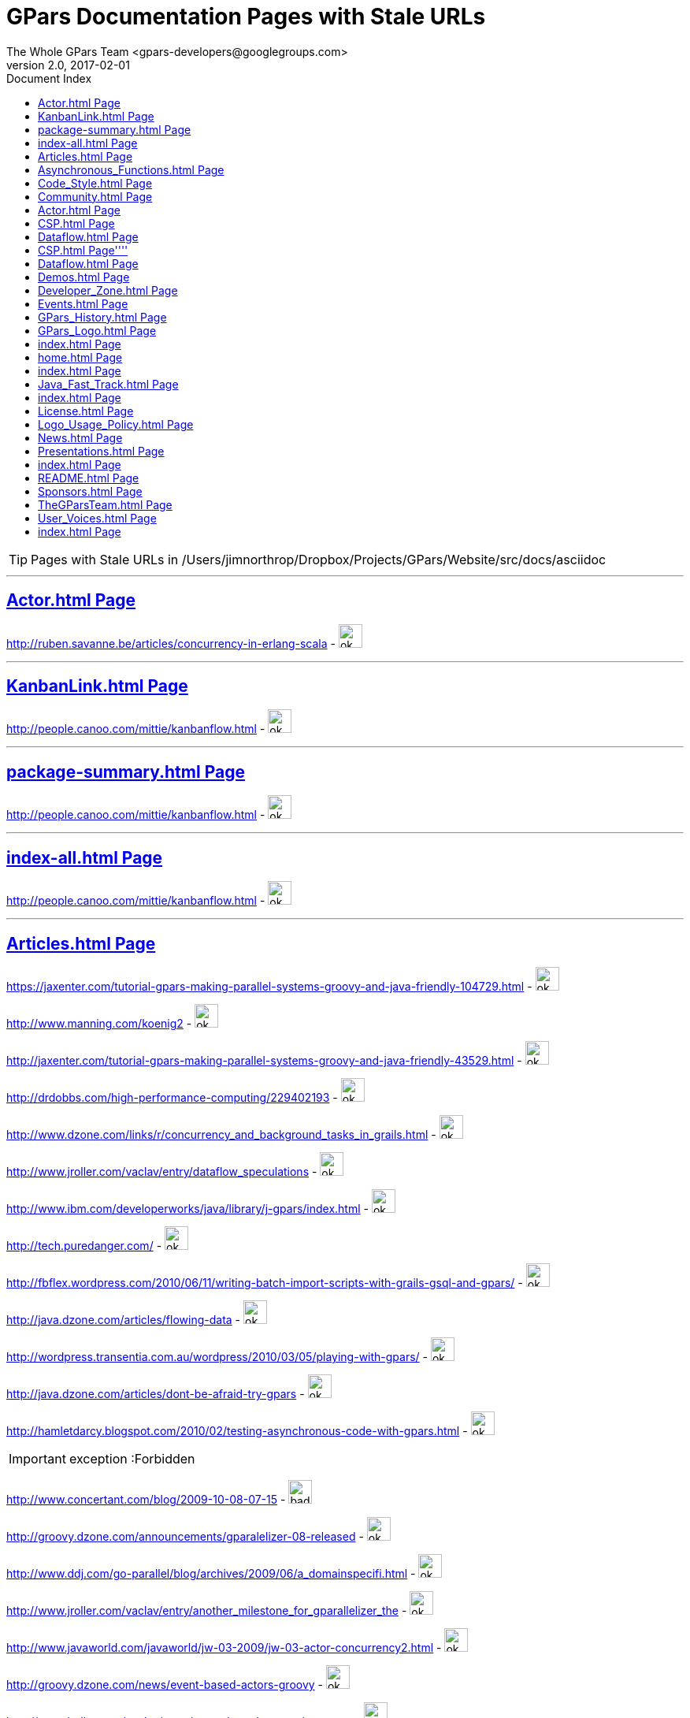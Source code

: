 = GPars - Groovy Parallel Systems
The Whole GPars Team <gpars-developers@googlegroups.com> 
v2.0, 2017-02-01
:linkattrs:
:linkcss:
:toc: right
:toc-title: Document Index
:icons: font
:source-highlighter: coderay
:docslink: http://www.gpars.web/[GPars Documentation]
:description: GPars is a multi-paradigm concurrency framework offering several mutually cooperating high-level concurrency abstractions.
:doctitle: GPars Documentation Pages with Stale URLs

TIP: Pages with Stale URLs in /Users/jimnorthrop/Dropbox/Projects/GPars/Website/src/docs/asciidoc

''''


== link:./actor.html[Actor.html Page]


http://ruben.savanne.be/articles/concurrency-in-erlang-scala[http://ruben.savanne.be/articles/concurrency-in-erlang-scala] - image:./images/checkmarkgreen.png[ok,30,30]

''''

== link:./kanbanlink.html[KanbanLink.html Page]


 
http://people.canoo.com/mittie/kanbanflow.html[http://people.canoo.com/mittie/kanbanflow.html] - image:./images/checkmarkgreen.png[ok,30,30]

''''

== link:./package-summary.html[package-summary.html Page]


 
http://people.canoo.com/mittie/kanbanflow.html[http://people.canoo.com/mittie/kanbanflow.html] - image:./images/checkmarkgreen.png[ok,30,30]

''''

== link:./index-all.html[index-all.html Page]


 
http://people.canoo.com/mittie/kanbanflow.html[http://people.canoo.com/mittie/kanbanflow.html] - image:./images/checkmarkgreen.png[ok,30,30]

''''

== link:./articles.html[Articles.html Page]
 
https://jaxenter.com/tutorial-gpars-making-parallel-systems-groovy-and-java-friendly-104729.html[https://jaxenter.com/tutorial-gpars-making-parallel-systems-groovy-and-java-friendly-104729.html] - image:./images/checkmarkgreen.png[ok,30,30]

 
http://www.manning.com/koenig2[http://www.manning.com/koenig2] - image:./images/checkmarkgreen.png[ok,30,30]

 
http://jaxenter.com/tutorial-gpars-making-parallel-systems-groovy-and-java-friendly-43529.html[http://jaxenter.com/tutorial-gpars-making-parallel-systems-groovy-and-java-friendly-43529.html] - image:./images/checkmarkgreen.png[ok,30,30]

 
http://drdobbs.com/high-performance-computing/229402193[http://drdobbs.com/high-performance-computing/229402193] - image:./images/checkmarkgreen.png[ok,30,30]

 
http://www.dzone.com/links/r/concurrency_and_background_tasks_in_grails.html[http://www.dzone.com/links/r/concurrency_and_background_tasks_in_grails.html] - image:./images/checkmarkgreen.png[ok,30,30]

http://www.jroller.com/vaclav/entry/dataflow_speculations[http://www.jroller.com/vaclav/entry/dataflow_speculations] - image:./images/checkmarkgreen.png[ok,30,30]

 
http://www.ibm.com/developerworks/java/library/j-gpars/index.html[http://www.ibm.com/developerworks/java/library/j-gpars/index.html] - image:./images/checkmarkgreen.png[ok,30,30]

 
http://tech.puredanger.com/[http://tech.puredanger.com/] - image:./images/checkmarkgreen.png[ok,30,30]

 
http://fbflex.wordpress.com/2010/06/11/writing-batch-import-scripts-with-grails-gsql-and-gpars/[http://fbflex.wordpress.com/2010/06/11/writing-batch-import-scripts-with-grails-gsql-and-gpars/] - image:./images/checkmarkgreen.png[ok,30,30]

http://java.dzone.com/articles/flowing-data[http://java.dzone.com/articles/flowing-data] - image:./images/checkmarkgreen.png[ok,30,30]

 
http://wordpress.transentia.com.au/wordpress/2010/03/05/playing-with-gpars/[http://wordpress.transentia.com.au/wordpress/2010/03/05/playing-with-gpars/] - image:./images/checkmarkgreen.png[ok,30,30]

http://java.dzone.com/articles/dont-be-afraid-try-gpars[http://java.dzone.com/articles/dont-be-afraid-try-gpars] - image:./images/checkmarkgreen.png[ok,30,30]

 
http://hamletdarcy.blogspot.com/2010/02/testing-asynchronous-code-with-gpars.html[http://hamletdarcy.blogspot.com/2010/02/testing-asynchronous-code-with-gpars.html] - image:./images/checkmarkgreen.png[ok,30,30]

IMPORTANT: exception :Forbidden


http://www.concertant.com/blog/2009-10-08-07-15[http://www.concertant.com/blog/2009-10-08-07-15] - image:./images/redcross.png[bad,30,30]

http://groovy.dzone.com/announcements/gparalelizer-08-released[http://groovy.dzone.com/announcements/gparalelizer-08-released] - image:./images/checkmarkgreen.png[ok,30,30]

 
http://www.ddj.com/go-parallel/blog/archives/2009/06/a_domainspecifi.html[http://www.ddj.com/go-parallel/blog/archives/2009/06/a_domainspecifi.html] - image:./images/checkmarkgreen.png[ok,30,30]

http://www.jroller.com/vaclav/entry/another_milestone_for_gparallelizer_the[http://www.jroller.com/vaclav/entry/another_milestone_for_gparallelizer_the] - image:./images/checkmarkgreen.png[ok,30,30]

 
http://www.javaworld.com/javaworld/jw-03-2009/jw-03-actor-concurrency2.html[http://www.javaworld.com/javaworld/jw-03-2009/jw-03-actor-concurrency2.html] - image:./images/checkmarkgreen.png[ok,30,30]

http://groovy.dzone.com/news/event-based-actors-groovy[http://groovy.dzone.com/news/event-based-actors-groovy] - image:./images/checkmarkgreen.png[ok,30,30]

http://www.jroller.com/vaclav/entry/event_based_actors_in_groovy[http://www.jroller.com/vaclav/entry/event_based_actors_in_groovy] - image:./images/checkmarkgreen.png[ok,30,30]

http://www.jroller.com/vaclav/entry/groovy_actors_in_gparallelizer_concurrency[http://www.jroller.com/vaclav/entry/groovy_actors_in_gparallelizer_concurrency] - image:./images/checkmarkgreen.png[ok,30,30]

http://www.jroller.com/vaclav/entry/gparallelizer_made_available[http://www.jroller.com/vaclav/entry/gparallelizer_made_available] - image:./images/checkmarkgreen.png[ok,30,30]

''''

== link:./asynchronous_functions.html[Asynchronous_Functions.html Page]


 
http://gparsdocs.de.a9sapp.eu/guide/#_asynchronous_invocations[http://gparsdocs.de.a9sapp.eu/guide/#_asynchronous_invocations] - image:./images/checkmarkgreen.png[ok,30,30]

''''

== link:./code_style.html[Code_Style.html Page]


http://teamcity.jetbrains.com/viewType.html?buildTypeId=bt183&amp;tab=buildTypeStatusDiv[http://teamcity.jetbrains.com/viewType.html?buildTypeId=bt183&amp;tab=buildTypeStatusDiv] - image:./images/redcross.png[bad,30,30]

''''

== link:./community.html[Community.html Page]


 
https://groups.google.com/forum/\#!forum/gpars-users[https://groups.google.com/forum/#!forum/gpars-users] - image:./images/checkmarkgreen.png[ok,30,30]

 
http://gpars-user-mailing-list.19372.n3.nabble.com/[http://gpars-user-mailing-list.19372.n3.nabble.com/] - image:./images/checkmarkgreen.png[ok,30,30]

 
https://groups.google.com/forum/\#!forum/gpars-developers[https://groups.google.com/forum/#!forum/gpars-developers] - image:./images/checkmarkgreen.png[ok,30,30]

 
http://gpars-developer-list.729030.n3.nabble.com/[http://gpars-developer-list.729030.n3.nabble.com/] - image:./images/checkmarkgreen.png[ok,30,30]

 
https://github.com/GPars/GPars[https://github.com/GPars/GPars] - image:./images/checkmarkgreen.png[ok,30,30]

 
https://www.facebook.com/GParsSolutions/[https://www.facebook.com/GParsSolutions/] - image:./images/checkmarkgreen.png[ok,30,30]

 
https://groups.google.com/forum/\#!forum/gpars-users[https://groups.google.com/forum/#!forum/gpars-users] - image:./images/checkmarkgreen.png[ok,30,30]

 
http://n3.nabble.com/GPars-user-mailing-list-f19372.html[http://n3.nabble.com/GPars-user-mailing-list-f19372.html] - image:./images/redcross.png[bad,30,30]

http://jira.codehaus.org/browse/GPARS[http://jira.codehaus.org/browse/GPARS] - image:./images/redcross.png[bad,30,30]

 
https://github.com/GPars/GPars[https://github.com/GPars/GPars] - image:./images/checkmarkgreen.png[ok,30,30]

''''

== link:./actor.html[Actor.html Page]


http://ruben.savanne.be/articles/concurrency-in-erlang-scala[http://ruben.savanne.be/articles/concurrency-in-erlang-scala] - image:./images/checkmarkgreen.png[ok,30,30]

''''

== link:./csp.html[CSP.html Page]


 
http://en.wikipedia.org/wiki/Communicating_sequential_processes[http://en.wikipedia.org/wiki/Communicating_sequential_processes] - image:./images/checkmarkgreen.png[ok,30,30]

''''

== link:./dataflow.html[Dataflow.html Page]
 
http://www.jonasboner.com[http://www.jonasboner.com] - image:./images/checkmarkgreen.png[ok,30,30]

 
https://github.com/jboner/scala-dataflow/[https://github.com/jboner/scala-dataflow/] - image:./images/checkmarkgreen.png[ok,30,30]

 
http://jonasboner.com/talks.html[http://jonasboner.com/talks.html] - image:./images/redcross.png[bad,30,30]

http://github.com/larrytheliquid/dataflow/tree/master[http://github.com/larrytheliquid/dataflow/tree/master] - image:./images/checkmarkgreen.png[ok,30,30]

== link:./csp.html[CSP.html Page]''''
 
http://en.wikipedia.org/wiki/Communicating_sequential_processes[http://en.wikipedia.org/wiki/Communicating_sequential_processes] - image:./images/checkmarkgreen.png[ok,30,30]

''''

== link:./dataflow.html[Dataflow.html Page]
 
http://www.jonasboner.com[http://www.jonasboner.com] - image:./images/checkmarkgreen.png[ok,30,30]
 
https://github.com/jboner/scala-dataflow/[https://github.com/jboner/scala-dataflow/] - image:./images/checkmarkgreen.png[ok,30,30]

 
http://jonasboner.com/talks.html[http://jonasboner.com/talks.html] - image:./images/checkmarkgreen.png[ok,30,30]

http://github.com/larrytheliquid/dataflow/tree/master[http://github.com/larrytheliquid/dataflow/tree/master] - image:./images/checkmarkgreen.png[ok,30,30]

''''

== link:./demos.html[Demos.html Page]


 
http://gparsdocs.de.a9sapp.eu/Download.html[http://gparsdocs.de.a9sapp.eu/Download.html] - image:./images/checkmarkgreen.png[ok,30,30]

 
http://gparsdocs.de.a9sapp.eu/Download.html[http://gparsdocs.de.a9sapp.eu/Download.html] - image:./images/checkmarkgreen.png[ok,30,30]


''''

== link:./developer_zone.html[Developer_Zone.html Page]


 
https://travis-ci.org/GPars/GPars[https://travis-ci.org/GPars/GPars] - image:./images/checkmarkgreen.png[ok,30,30]

 
https://travis-ci.org/GPars/GPars.svg?branch=master[https://travis-ci.org/GPars/GPars.svg?branch=master] - image:./images/checkmarkgreen.png[ok,30,30]

 
https://snap-ci.com/GPars/GPars/branch/master[https://snap-ci.com/GPars/GPars/branch/master] - image:./images/checkmarkgreen.png[ok,30,30]

 
https://snap-ci.com/GPars/GPars/branch/master/build_image[https://snap-ci.com/GPars/GPars/branch/master/build_image] - image:./images/checkmarkgreen.png[ok,30,30]

http://teamcity.jetbrains.com/project.html?projectId=GPars[http://teamcity.jetbrains.com/project.html?projectId=GPars] - image:./images/redcross.png[bad,30,30] - needs logon

http://jira.codehaus.org/browse/GPARS[http://jira.codehaus.org/browse/GPARS] - image:./images/redcross.png[bad,30,30]

 
https://github.com/GPars/GPars[https://github.com/GPars/GPars] - image:./images/checkmarkgreen.png[ok,30,30]

 
https://github.com/GPars/GPars.git[https://github.com/GPars/GPars.git] - image:./images/checkmarkgreen.png[ok,30,30]

IMPORTANT: exception :Forbidden


http://repo1.maven.org/maven2/org/codehaus/gpars/gpars/[http://repo1.maven.org/maven2/org/codehaus/gpars/gpars/] - image:./images/checkmarkgreen.png[ok,30,30] - overview page

 
http://www.anyclient.com/download.html[http://www.anyclient.com/download.html] - image:./images/checkmarkgreen.png[ok,30,30]

http://www.gpars.org/guide/[http://www.gpars.org/guide/] - image:./images/redcross.png[bad,30,30] - /guide URL not setup yet

 
https://groups.google.com/forum/\#!forum/gpars-users[https://groups.google.com/forum/#!forum/gpars-users] - image:./images/checkmarkgreen.png[ok,30,30]

 
https://groups.google.com/forum/\#!forum/gpars-developers[https://groups.google.com/forum/#!forum/gpars-developers] - image:./images/checkmarkgreen.png[ok,30,30]


''''

== link:./events.html[Events.html Page]
 
http://greach.es/[http://greach.es/] - image:./images/checkmarkgreen.png[ok,30,30]
 
http://greach.es/[http://greach.es/] - image:./images/checkmarkgreen.png[ok,30,30]

http://skillsmatter.com/podcast/groovy-grails/gpars-vs-wild[http://skillsmatter.com/podcast/groovy-grails/gpars-vs-wild] - image:./images/checkmarkgreen.png[ok,30,30]

 
http://gotocon.com/prague-2011/[http://gotocon.com/prague-2011/] - image:./images/checkmarkgreen.png[ok,30,30]

 
http://gotocon.com/prague-2011/presentation/Unleash%20your%20processor%28s%29[http://gotocon.com/prague-2011/presentation/Unleash%20your%20processor%28s%29] - image:./images/checkmarkgreen.png[ok,30,30]

 
http://gotocon.com/prague-2011/presentation/Groovy%20actors%20and%20concurrent%20dataflow%20with%20GPars[http://gotocon.com/prague-2011/presentation/Groovy%20actors%20and%20concurrent%20dataflow%20with%20GPars] - image:./images/checkmarkgreen.png[ok,30,30]

 
http://2011.geecon.org/main/home[http://2011.geecon.org/main/home] - image:./images/checkmarkgreen.png[ok,30,30]

http://eu.gr8conf.org/eu2010/agenda/index[http://eu.gr8conf.org/eu2010/agenda/index] - image:./images/redcross.png[bad,30,30]

 
http://2010.geecon.org/main/home[http://2010.geecon.org/main/home] - image:./images/checkmarkgreen.png[ok,30,30]

 
http://www.jfokus.se/jfokus/speakers.jsp#V%C3%A1clav%20Pech[http://www.jfokus.se/jfokus/speakers.jsp#V%C3%A1clav%20Pech] - image:./images/checkmarkgreen.png[ok,30,30]

 
http://www.jfokus.se/jfokus/speakers.jsp#Vaclav%20Pech[http://www.jfokus.se/jfokus/speakers.jsp#Vaclav%20Pech] - image:./images/checkmarkgreen.png[ok,30,30]

 
http://www.jax.de[http://www.jax.de] - image:./images/checkmarkgreen.png[ok,30,30] - in German

http://www.devoxx.com/display/DV09/Quickie+Day+1[http://www.devoxx.com/display/DV09/Quickie+Day+1] - image:./images/redcross.png[bad,30,30]

''''

== link:./gpars_history.html[GPars_History.html Page]


 
http://www.vaclavpech.eu/index.html[http://www.vaclavpech.eu/index.html] - image:./images/checkmarkgreen.png[ok,30,30]

 
http://code.google.com/p/gparallelizer/[http://code.google.com/p/gparallelizer/] - image:./images/checkmarkgreen.png[ok,30,30]

 
http://jonasboner.com/[http://jonasboner.com/] - image:./images/checkmarkgreen.png[ok,30,30]

 
http://www.cs.kent.ac.uk/projects/ofa/jcsp/[http://www.cs.kent.ac.uk/projects/ofa/jcsp/] - image:./images/checkmarkgreen.png[ok,30,30]

''''

== link:./gpars_logo.html[GPars_Logo.html Page]


 
https://github.com/GPars/GPars/blob/master/artwork/gpars-logo.PNG[https://github.com/GPars/GPars/blob/master/artwork/gpars-logo.PNG] - image:./images/checkmarkgreen.png[ok,30,30]

 
https://github.com/GPars/GPars/blob/master/artwork/gpars-rgb.svg[https://github.com/GPars/GPars/blob/master/artwork/gpars-rgb.svg] - image:./images/checkmarkgreen.png[ok,30,30]

 
https://github.com/GPars/GPars/blob/master/artwork/GPars_logo.zip[https://github.com/GPars/GPars/blob/master/artwork/GPars_logo.zip] - image:./images/checkmarkgreen.png[ok,30,30]

''''

== link:./index.html[index.html Page]


 
http://gpars.org[http://gpars.org] - image:./images/checkmarkgreen.png[ok,30,30]

 
http://www.apache.org/licenses/LICENSE-2.0.html[http://www.apache.org/licenses/LICENSE-2.0.html] - image:./images/checkmarkgreen.png[ok,30,30]

 
http://groovy-lang.org/download.html[http://groovy-lang.org/download.html] - image:./images/checkmarkgreen.png[ok,30,30]

 
http://www.jetbrains.net/confluence/display/GRVY/Scripting+IDE+for+DSL+awareness[http://www.jetbrains.net/confluence/display/GRVY/Scripting+IDE+for+DSL+awareness] - image:./images/checkmarkgreen.png[ok,30,30]

http://groovy.dzone.com/articles/parallelize-your-arrays-with-j[http://groovy.dzone.com/articles/parallelize-your-arrays-with-j] - image:./images/checkmarkgreen.png[ok,30,30]

 
http://github.com/thevery[http://github.com/thevery] - image:./images/checkmarkgreen.png[ok,30,30]

 
https://en.wikipedia.org/wiki/Java_concurrency[https://en.wikipedia.org/wiki/Java_concurrency] - image:./images/checkmarkgreen.png[ok,30,30]

 
https://en.wikipedia.org/wiki/Java_concurrency[https://en.wikipedia.org/wiki/Java_concurrency] - image:./images/checkmarkgreen.png[ok,30,30]

 
https://en.wikipedia.org/wiki/Java_concurrency[https://en.wikipedia.org/wiki/Java_concurrency] - image:./images/checkmarkgreen.png[ok,30,30]

 
http://blog.krecan.net/2011/03/27/visualizing-forkjoin/[http://blog.krecan.net/2011/03/27/visualizing-forkjoin/] - image:./images/checkmarkgreen.png[ok,30,30]

 
http://www.cs.kent.ac.uk/projects/ofa/jcsp/[http://www.cs.kent.ac.uk/projects/ofa/jcsp/] - image:./images/checkmarkgreen.png[ok,30,30]

 
http://www.soc.napier.ac.uk/\~cs10/#_Toc271192596[http://www.soc.napier.ac.uk/~cs10/#_Toc271192596] - image:./images/checkmarkgreen.png[ok,30,30]

http://ruben.savanne.be/articles/concurrency-in-erlang-scala[http://ruben.savanne.be/articles/concurrency-in-erlang-scala] - image:./images/checkmarkgreen.png[ok,30,30]

 
http://en.wikipedia.org/wiki/Sieve_of_Eratosthenes[http://en.wikipedia.org/wiki/Sieve_of_Eratosthenes] - image:./images/checkmarkgreen.png[ok,30,30]

 
http://en.wikipedia.org/wiki/Sleeping_barber_problem[http://en.wikipedia.org/wiki/Sleeping_barber_problem] - image:./images/checkmarkgreen.png[ok,30,30]

 
http://en.wikipedia.org/wiki/Dining_philosophers_problem[http://en.wikipedia.org/wiki/Dining_philosophers_problem] - image:./images/checkmarkgreen.png[ok,30,30]

 
http://fupeg.blogspot.com/2009/06/scala-concurrency.html[http://fupeg.blogspot.com/2009/06/scala-concurrency.html] - image:./images/checkmarkgreen.png[ok,30,30]

 
http://www.jonasboner.com[http://www.jonasboner.com] - image:./images/checkmarkgreen.png[ok,30,30]

http://blog.jcoglan.com/2013/03/30/callbacks-are-imperative-promises-are-functional-nodes-biggest-missed-opportunity/[http://blog.jcoglan.com/2013/03/30/callbacks-are-imperative-promises-are-functional-nodes-biggest-missed-opportunity/] - image:./images/checkmarkgreen.png[ok,30,30]

 
http://github.com/jboner/scala-dataflow/tree/f9a38992f5abed4df0b12f6a5293f703aa04dc33/src[http://github.com/jboner/scala-dataflow/tree/f9a38992f5abed4df0b12f6a5293f703aa04dc33/src] - image:./images/checkmarkgreen.png[ok,30,30]

http://jonasboner.com/talks/state_youre_doing_it_wrong/html/all.html[http://jonasboner.com/talks/state_youre_doing_it_wrong/html/all.html] - image:./images/redcross.png[bad,30,30]

http://github.com/larrytheliquid/dataflow/tree/master[http://github.com/larrytheliquid/dataflow/tree/master] - image:./images/checkmarkgreen.png[ok,30,30]

 
http://people.canoo.com/mittie/kanbanflow.html[http://people.canoo.com/mittie/kanbanflow.html] - image:./images/checkmarkgreen.png[ok,30,30]

 
https://github.com/GPars/GPars/blob/master/src/test/groovy/groovyx/gpars/dataflow/KanbanFlowTest.groovy[https://github.com/GPars/GPars/blob/master/src/test/groovy/groovyx/gpars/dataflow/KanbanFlowTest.groovy] - image:./images/checkmarkgreen.png[ok,30,30]

 
https://github.com/GPars/GPars/blob/master/src/test/groovy/groovyx/gpars/samples/dataflow/kanban/DemoKanbanFlow.groovy[https://github.com/GPars/GPars/blob/master/src/test/groovy/groovyx/gpars/samples/dataflow/kanban/DemoKanbanFlow.groovy] - image:./images/checkmarkgreen.png[ok,30,30]

 
https://github.com/GPars/GPars/blob/master/src/test/groovy/groovyx/gpars/samples/dataflow/kanban/DemoKanbanFlowBroadcast.groovy[https://github.com/GPars/GPars/blob/master/src/test/groovy/groovyx/gpars/samples/dataflow/kanban/DemoKanbanFlowBroadcast.groovy] - image:./images/checkmarkgreen.png[ok,30,30]

 
https://github.com/GPars/GPars/blob/master/src/test/groovy/groovyx/gpars/samples/dataflow/kanban/DemoKanbanFlowCycle.groovy[https://github.com/GPars/GPars/blob/master/src/test/groovy/groovyx/gpars/samples/dataflow/kanban/DemoKanbanFlowCycle.groovy] - image:./images/checkmarkgreen.png[ok,30,30]

 
https://github.com/GPars/GPars/blob/master/src/test/groovy/groovyx/gpars/samples/dataflow/kanban/DemoKanbanLazyPrimeSequenceLoops.groovy[https://github.com/GPars/GPars/blob/master/src/test/groovy/groovyx/gpars/samples/dataflow/kanban/DemoKanbanLazyPrimeSequenceLoops.groovy] - image:./images/checkmarkgreen.png[ok,30,30]

 
https://github.com/pveentjer/Multiverse[https://github.com/pveentjer/Multiverse] - image:./images/checkmarkgreen.png[ok,30,30]

 
https://github.com/pveentjer/Multiverse[https://github.com/pveentjer/Multiverse] - image:./images/checkmarkgreen.png[ok,30,30]

 
https://developers.google.com/appengine/[https://developers.google.com/appengine/] - image:./images/checkmarkgreen.png[ok,30,30]

 
https://developers.google.com/appengine/[https://developers.google.com/appengine/] - image:./images/checkmarkgreen.png[ok,30,30]

 
https://github.com/musketyr/gpars-appengine[https://github.com/musketyr/gpars-appengine] - image:./images/checkmarkgreen.png[ok,30,30]

 
https://github.com/musketyr/gpars-appengine[https://github.com/musketyr/gpars-appengine] - image:./images/checkmarkgreen.png[ok,30,30]

 
http://netty.io[http://netty.io] - image:./images/checkmarkgreen.png[ok,30,30]

''''

== link:./home.html[home.html Page]


 
http://gpars.org[http://gpars.org] - image:./images/checkmarkgreen.png[ok,30,30]

 
http://www.apache.org/licenses/LICENSE-2.0.html[http://www.apache.org/licenses/LICENSE-2.0.html] - image:./images/checkmarkgreen.png[ok,30,30]

 
http://www.groovy-lang.org/[http://www.groovy-lang.org/] - image:./images/checkmarkgreen.png[ok,30,30]

 
http://www.apache.org/licenses/LICENSE-2.0.html[http://www.apache.org/licenses/LICENSE-2.0.html] - image:./images/checkmarkgreen.png[ok,30,30]

 
http://www.apache.org/licenses/LICENSE-2.0.html[http://www.apache.org/licenses/LICENSE-2.0.html] - image:./images/checkmarkgreen.png[ok,30,30]

''''

== link:./index.html[index.html Page]


 
https://github.com/GPars/GPars[https://github.com/GPars/GPars] - image:./images/checkmarkgreen.png[ok,30,30]

 
https://en.wikipedia.org/wiki/Concurrent_computing[https://en.wikipedia.org/wiki/Concurrent_computing] - image:./images/checkmarkgreen.png[ok,30,30]

 
https://en.wikipedia.org/wiki/Parallel_computing[https://en.wikipedia.org/wiki/Parallel_computing] - image:./images/checkmarkgreen.png[ok,30,30]

 
http://gpars.org[http://gpars.org] - image:./images/checkmarkgreen.png[ok,30,30]

 
https://www.facebook.com/GParsSolutions/[https://www.facebook.com/GParsSolutions/] - image:./images/checkmarkgreen.png[ok,30,30]

 
https://twitter.com/search?q=gpars[https://twitter.com/search?q=gpars] - image:./images/checkmarkgreen.png[ok,30,30]

 
https://plus.google.com/communities/116353116054442324591[https://plus.google.com/communities/116353116054442324591] - image:./images/checkmarkgreen.png[ok,30,30]

''''

== link:./java_fast_track.html[Java_Fast_Track.html Page]


 
http://gparsdocs.de.a9sapp.eu/guide/[http://gparsdocs.de.a9sapp.eu/guide/] - image:./images/checkmarkgreen.png[ok,30,30]

''''

== link:./index.html[index.html Page]


 
http://bookboon.com/[http://bookboon.com/] - image:./images/checkmarkgreen.png[ok,30,30]

 
http://bookboon.com/en/using-concurrency-and-parallelism-effectively-i-ebook[http://bookboon.com/en/using-concurrency-and-parallelism-effectively-i-ebook] - image:./images/checkmarkgreen.png[ok,30,30]

 
http://bookboon.com/en/using-concurrency-and-parallelism-effectively-ii-ebook[http://bookboon.com/en/using-concurrency-and-parallelism-effectively-ii-ebook] - image:./images/checkmarkgreen.png[ok,30,30]

 
http://www.soc.napier.ac.uk/\~cs10/[http://www.soc.napier.ac.uk/~cs10/] - image:./images/checkmarkgreen.png[ok,30,30]

 
http://www.napier.ac.uk[http://www.napier.ac.uk] - image:./images/checkmarkgreen.png[ok,30,30]

 
https://github.com/codehaus/jcsp[https://github.com/codehaus/jcsp] - image:./images/checkmarkgreen.png[ok,30,30]

 
http://www.apache.org/licenses/LICENSE-2.0.html[http://www.apache.org/licenses/LICENSE-2.0.html] - image:./images/checkmarkgreen.png[ok,30,30]

 
http://www.apache.org/licenses/LICENSE-2.0.html[http://www.apache.org/licenses/LICENSE-2.0.html] - image:./images/checkmarkgreen.png[ok,30,30]

''''

== link:./license.html[License.html Page]


 
http://www.vaclavpech.eu/[http://www.vaclavpech.eu/] - image:./images/checkmarkgreen.png[ok,30,30]

 
http://www.apache.org/licenses/LICENSE-2.0[http://www.apache.org/licenses/LICENSE-2.0] - image:./images/checkmarkgreen.png[ok,30,30]

''''

== link:./logo_usage_policy.html[Logo_Usage_Policy.html Page]


 
http://www.python.org/psf/trademarks/#uses-that-never-require-approval[http://www.python.org/psf/trademarks/#uses-that-never-require-approval] - image:./images/checkmarkgreen.png[ok,30,30]

 
http://creativecommons.org/publicdomain/zero/1.0/[http://creativecommons.org/publicdomain/zero/1.0/] - image:./images/checkmarkgreen.png[ok,30,30]

''''

== link:./news.html[News.html Page]


 
http://drdobbs.com/high-performance-computing/229402193[http://drdobbs.com/high-performance-computing/229402193] - image:./images/checkmarkgreen.png[ok,30,30]

== link:./presentations.html[Presentations.html Page]


 
https://www.youtube.com/watch?v=unUJwAAtLcM&amp;feature=youtu.be[https://www.youtube.com/watch?v=unUJwAAtLcM&amp;feature=youtu.be] - image:./images/checkmarkgreen.png[ok,30,30]

 
http://www.slideshare.net/VaclavPech/g-pars-howto[http://www.slideshare.net/VaclavPech/g-pars-howto] - image:./images/checkmarkgreen.png[ok,30,30]

http://gr8conf.eu/Presentations/GPars-how-to-guide[http://gr8conf.eu/Presentations/GPars-how-to-guide] - image:./images/redcross.png[bad,30,30]

 
http://www.slideshare.net/VaclavPech/gpars-workshop-21832702[http://www.slideshare.net/VaclavPech/gpars-workshop-21832702] - image:./images/checkmarkgreen.png[ok,30,30]

 
http://www.youtube.com/watch?v=0St2X1DJhpA[http://www.youtube.com/watch?v=0St2X1DJhpA] - image:./images/checkmarkgreen.png[ok,30,30]

 
http://skillsmatter.com/podcast/home/gpars-vs-wild/te-6299[http://skillsmatter.com/podcast/home/gpars-vs-wild/te-6299] - image:./images/checkmarkgreen.png[ok,30,30]

 
http://www.java-tv.com/2012/10/01/groovy-and-concurrency-with-gpars/[http://www.java-tv.com/2012/10/01/groovy-and-concurrency-with-gpars/] - image:./images/checkmarkgreen.png[ok,30,30]

http://gotocon.com/dl/goto-prague-2011/slides/VclavPech_UnleashYourProcessors.pdf[http://gotocon.com/dl/goto-prague-2011/slides/VclavPech_UnleashYourProcessors.pdf] - image:./images/redcross.png[bad,30,30]

http://gotocon.com/dl/goto-prague-2011/slides/VclavPech_GroovyActorsAndConcurrentDataflowWithGPars.pdf[http://gotocon.com/dl/goto-prague-2011/slides/VclavPech_GroovyActorsAndConcurrentDataflowWithGPars.pdf] - image:./images/redcross.png[bad,30,30]

http://www.russel.org.uk/Presentations/JAXLondond2011_2011-11-01_justKeepPassingTheMessages.pdf[http://www.russel.org.uk/Presentations/JAXLondond2011_2011-11-01_justKeepPassingTheMessages.pdf] - image:./images/redcross.png[bad,30,30]

 
http://www.slideshare.net/gr8conf/g-pars-vaclavpech2011[http://www.slideshare.net/gr8conf/g-pars-vaclavpech2011] - image:./images/checkmarkgreen.png[ok,30,30]

 
http://www.slideshare.net/mpassell/gpars-for-beginners[http://www.slideshare.net/mpassell/gpars-for-beginners] - image:./images/checkmarkgreen.png[ok,30,30]

 
http://www.slideshare.net/VaclavPech/pick-up-the-lowhanging-concurrency-fruit[http://www.slideshare.net/VaclavPech/pick-up-the-lowhanging-concurrency-fruit] - image:./images/checkmarkgreen.png[ok,30,30]

 
http://www.slideshare.net/paulk_asert/groovy-and-concurrency[http://www.slideshare.net/paulk_asert/groovy-and-concurrency] - image:./images/checkmarkgreen.png[ok,30,30]

 
http://accu.org[http://accu.org] - image:./images/checkmarkgreen.png[ok,30,30]

 
http://www.slideshare.net/VaclavPech/gpars-concepts-explained[http://www.slideshare.net/VaclavPech/gpars-concepts-explained] - image:./images/checkmarkgreen.png[ok,30,30]

http://cdn.oreillystatic.com/en/assets/1/event/45/GPars%20-%20Groovy%20Concurrency%20Presentation.pdf[http://cdn.oreillystatic.com/en/assets/1/event/45/GPars%20-%20Groovy%20Concurrency%20Presentation.pdf] - image:./images/redcross.png[bad,30,30]

 
http://people.canoo.com/mittie/gpars.mov[http://people.canoo.com/mittie/gpars.mov] - image:./images/redcross.png[bad,30,30]

http://skillsmatter.com/podcast/groovy-grails/concurrent-programming-for-you-and-me[http://skillsmatter.com/podcast/groovy-grails/concurrent-programming-for-you-and-me] - image:./images/checkmarkgreen.png[ok,30,30]

''''

== link:./index.html[index.html Page]


 
http://www.cs.kent.ac.uk/projects/ofa/jcsp/[http://www.cs.kent.ac.uk/projects/ofa/jcsp/] - image:./images/checkmarkgreen.png[ok,30,30]

 
http://en.wikipedia.org/wiki/Communicating_sequential_processes[http://en.wikipedia.org/wiki/Communicating_sequential_processes] - image:./images/checkmarkgreen.png[ok,30,30]

http://golang.org/[http://golang.org/] - image:./images/checkmarkgreen.png[ok,30,30]

 
https://github.com/pveentjer/Multiverse[https://github.com/pveentjer/Multiverse] - image:./images/checkmarkgreen.png[ok,30,30]

''''

== link:./readme.html[README.html Page]
 
http://cloudnines.de.a9sapp.eu/[http://cloudnines.de.a9sapp.eu/] - image:./images/checkmarkgreen.png[ok,30,30]

''''

== link:./sponsors.html[Sponsors.html Page]

http://www.jetbrains.com/idea/index.html[http://www.jetbrains.com/idea/index.html] - image:./images/checkmarkgreen.png[ok,30,30]

 
http://www.jetbrains.com/[http://www.jetbrains.com/] - image:./images/checkmarkgreen.png[ok,30,30]

 
http://www.jetbrains.com/teamcity/index.html[http://www.jetbrains.com/teamcity/index.html] - image:./images/checkmarkgreen.png[ok,30,30]

http://teamcity.jetbrains.com[http://teamcity.jetbrains.com] - image:./images/redcross.png[bad,30,30] - needs login

''''

== link:./thegparsteam.html[TheGParsTeam.html Page]
 
http://lanyrd.com/speakers/gpars/[http://lanyrd.com/speakers/gpars/] - image:./images/checkmarkgreen.png[ok,30,30]

 
http://www.jetbrains.com/[http://www.jetbrains.com/] - image:./images/checkmarkgreen.png[ok,30,30]

 
http://www.canoo.com[http://www.canoo.com] - image:./images/checkmarkgreen.png[ok,30,30]

 
http://groovy.canoo.com/gina[http://groovy.canoo.com/gina] - image:./images/redcross.png[bad,30,30]

 
http://www.manning.com/koenig2[http://www.manning.com/koenig2] - image:./images/checkmarkgreen.png[ok,30,30]

http://www.itzinteractive.com[http://www.itzinteractive.com] - image:./images/checkmarkgreen.png[ok,30,30]

http://pl.linkedin.com/pub/rafa%C5%82-s%C5%82awik/5b/9b1/a/[http://pl.linkedin.com/pub/rafa%C5%82-s%C5%82awik/5b/9b1/a/] - image:./images/checkmarkgreen.png[ok,30,30]

''''

== link:./user_voices.html[User_Voices.html Page]

 
http://leanjavaengineering.wordpress.com/2010/10/06/groovy-salesforce-api[http://leanjavaengineering.wordpress.com/2010/10/06/groovy-salesforce-api] - image:./images/checkmarkgreen.png[ok,30,30]

 
http://www.jcraft.com/jsch/[http://www.jcraft.com/jsch/] - image:./images/checkmarkgreen.png[ok,30,30]

 
http://twitter.com/gblack[http://twitter.com/gblack] - image:./images/checkmarkgreen.png[ok,30,30]

 
https://spreadsheets.google.com/viewform?hl=en&amp;formkey=dFdYb2U1dFo2am9OZ1NTQUFuY0lSdXc6MQ#gid=0[https://spreadsheets.google.com/viewform?hl=en&amp;formkey=dFdYb2U1dFo2am9OZ1NTQUFuY0lSdXc6MQ#gid=0] - image:./images/checkmarkgreen.png[ok,30,30]

''''

== link:./index.html[index.html Page]


 
http://asciidoctor.org/docs/user-manual/[http://asciidoctor.org/docs/user-manual/] - image:./images/checkmarkgreen.png[ok,30,30]

 
https://github.com/GPars/gpars.github.io[https://github.com/GPars/gpars.github.io] - image:./images/checkmarkgreen.png[ok,30,30]

 
http://asciidoctor.org/docs/user-manual/[http://asciidoctor.org/docs/user-manual/] - image:./images/checkmarkgreen.png[ok,30,30]

 
http://gradle.org/[http://gradle.org/] - image:./images/checkmarkgreen.png[ok,30,30]

https://www.cloudfoundry.org/[https://www.cloudfoundry.org/] - image:./images/checkmarkgreen.png[ok,30,30]

 
http://www.ibm.com/cloud-computing/bluemix/[http://www.ibm.com/cloud-computing/bluemix/] - image:./images/checkmarkgreen.png[ok,30,30]

 
https://run.pivotal.io/[https://run.pivotal.io/] - image:./images/checkmarkgreen.png[ok,30,30]

 
http://www.anynines.com/[http://www.anynines.com/] - image:./images/checkmarkgreen.png[ok,30,30]

 
http://gradle.org/[http://gradle.org/] - image:./images/checkmarkgreen.png[ok,30,30]

 
http://gradle.org/[http://gradle.org/] - image:./images/checkmarkgreen.png[ok,30,30]

 
http://gradle.org/[http://gradle.org/] - image:./images/checkmarkgreen.png[ok,30,30]

 
http://gradle.org/[http://gradle.org/] - image:./images/checkmarkgreen.png[ok,30,30]
 
http://asciidoctor.org/docs/user-manual/[http://asciidoctor.org/docs/user-manual/] - image:./images/checkmarkgreen.png[ok,30,30]

 
http://asciidoctor.org/docs/user-manual/[http://asciidoctor.org/docs/user-manual/] - image:./images/checkmarkgreen.png[ok,30,30]

 
http://asciidoctor.org/docs/user-manual/[http://asciidoctor.org/docs/user-manual/] - image:./images/checkmarkgreen.png[ok,30,30]

 
http://asciidoctor.org/docs/user-manual/[http://asciidoctor.org/docs/user-manual/] - image:./images/checkmarkgreen.png[ok,30,30]

link:./datetime[./datetime] - image:./images/checkmarkgreen.png[ok,30,30]


''''

IMPORTANT: 4778 files have 766 HREF links including 30 GPars

''''
